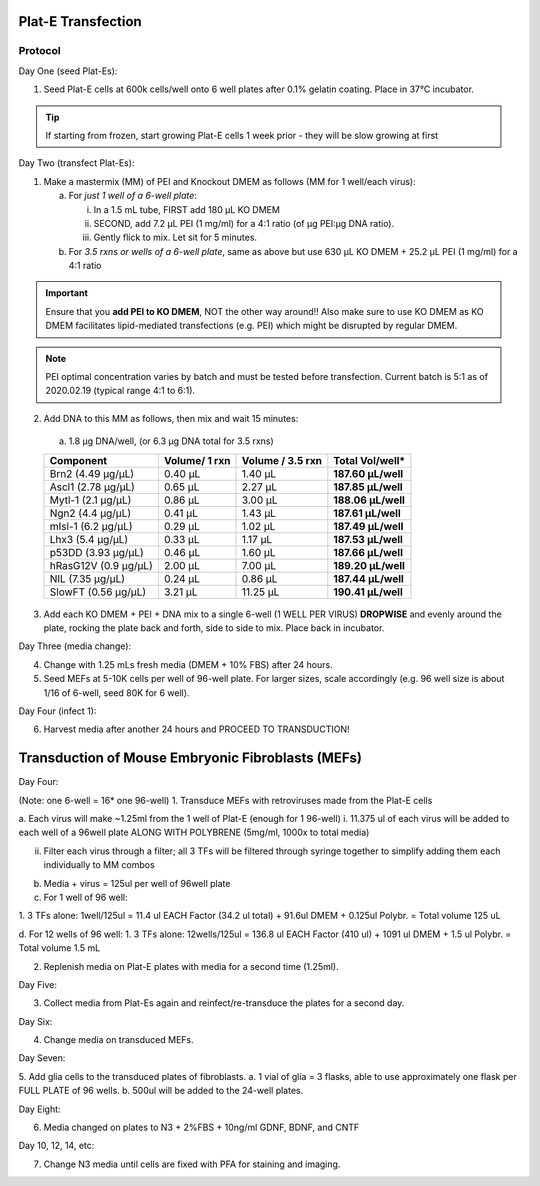 ===================
Plat-E Transfection
===================

Protocol
---------

Day One (seed Plat-Es):

1.	Seed Plat-E cells at 600k cells/well onto 6 well plates after 0.1% gelatin coating. Place in 37°C incubator.

.. tip::
	If starting from frozen, start growing Plat-E cells 1 week prior - they will be slow growing at first

Day Two (transfect Plat-Es):

1.  Make a mastermix (MM) of PEI and Knockout DMEM as follows (MM for 1 well/each virus):

    a.	For *just 1 well of a 6-well plate*:

        i.  In a 1.5 mL tube, FIRST add 180 µL KO DMEM
        ii. SECOND, add 7.2 µL PEI (1 mg/ml) for a 4:1 ratio (of µg PEI:µg DNA ratio).
        iii. Gently flick to mix. Let sit for 5 minutes.

    b.	For *3.5 rxns or wells of a 6-well plate*, same as above but use 630 µL KO DMEM + 25.2 µL PEI (1 mg/ml) for a 4:1 ratio

.. important::
	Ensure that you **add PEI to KO DMEM**, NOT the other way around!! Also make sure to use KO DMEM as KO DMEM facilitates lipid-mediated transfections (e.g. PEI) which might be disrupted by regular DMEM.

.. note::
    PEI optimal concentration varies by batch and must be tested before transfection. Current batch is 5:1 as of 2020.02.19 (typical range 4:1 to 6:1).

2.	Add DNA to this MM as follows, then mix and wait 15 minutes:

    a.	1.8 µg DNA/well, (or 6.3 µg DNA total for 3.5 rxns)

    =============================   ==============  =================  ====================
    Component                        Volume/ 1 rxn   Volume / 3.5 rxn   **Total Vol/well***
    =============================   ==============  =================  ====================
    Brn2 (4.49 µg/µL)                0.40 µL         1.40 µL            **187.60 µL/well**
    Ascl1 (2.78 µg/µL)               0.65 µL         2.27 µL            **187.85 µL/well**
    Mytl-1 (2.1 µg/µL)               0.86 µL         3.00 µL            **188.06 µL/well**
    Ngn2 (4.4 µg/µL)                 0.41 µL         1.43 µL            **187.61 µL/well**
    mIsl-1 (6.2 µg/µL)               0.29 µL         1.02 µL            **187.49 µL/well**
    Lhx3 (5.4 µg/µL)                 0.33 µL         1.17 µL            **187.53 µL/well**
    p53DD (3.93 µg/µL)               0.46 µL         1.60 µL            **187.66 µL/well**
    hRasG12V (0.9 µg/µL)             2.00 µL         7.00 µL            **189.20 µL/well**
    NIL (7.35 µg/µL)                 0.24 µL         0.86 µL            **187.44 µL/well**
    SlowFT (0.56 µg/µL)              3.21 µL         11.25 µL           **190.41 µL/well**
    =============================   ==============  =================  ====================

3.	Add each KO DMEM + PEI + DNA mix to a single 6-well (1 WELL PER VIRUS) **DROPWISE** and evenly around the plate, rocking the plate back and forth, side to side to mix. Place back in incubator.

Day Three (media change):

4.	Change with 1.25 mLs fresh media (DMEM + 10% FBS) after 24 hours.
5.	Seed MEFs at 5-10K cells per well of 96-well plate. For larger sizes, scale accordingly (e.g. 96 well size is about 1/16 of 6-well, seed 80K for 6 well).

Day Four (infect 1):

6.	Harvest media after another 24 hours and PROCEED TO TRANSDUCTION!



=====================================================
Transduction of Mouse Embryonic Fibroblasts (MEFs)
=====================================================

Day Four:

(Note: one 6-well = 16* one 96-well)
1.	Transduce MEFs with retroviruses made from the Plat-E cells

a.	Each virus will make ~1.25ml from the 1 well of Plat-E (enough for 1 96-well)
i.	11.375 ul of each virus will be added to each well of a 96well plate ALONG WITH POLYBRENE (5mg/ml, 1000x to total media)

ii.	Filter each virus through a filter;  all 3 TFs will be filtered through syringe together to simplify adding them each individually to MM combos

b.	Media + virus = 125ul per well of 96well plate

c.	For 1 well of 96 well:

1.	3 TFs alone: 1well/125ul =
11.4 ul EACH Factor (34.2 ul total) + 91.6ul DMEM  + 0.125ul Polybr. = Total volume 125 uL

d.	For 12 wells of 96 well:
1.	3 TFs alone: 12wells/125ul =
136.8 ul EACH Factor (410 ul) + 1091 ul DMEM  + 1.5 ul Polybr. = Total volume 1.5 mL

2.	Replenish media on Plat-E plates with media for a second time (1.25ml).

Day Five:

3.	Collect media from Plat-Es again and reinfect/re-transduce the plates for a second day.

Day Six:

4.	Change media on transduced MEFs.

Day Seven:

5.	Add glia cells to the transduced plates of fibroblasts.
a.	1 vial of glia = 3 flasks, able to use approximately one flask per FULL PLATE of 96 wells.
b.	500ul will be added to the 24-well plates.

Day Eight:

6.	Media changed on plates to N3 + 2%FBS + 10ng/ml GDNF, BDNF, and CNTF

Day 10, 12, 14, etc:

7.	Change N3 media until cells are fixed with PFA for staining and imaging.

